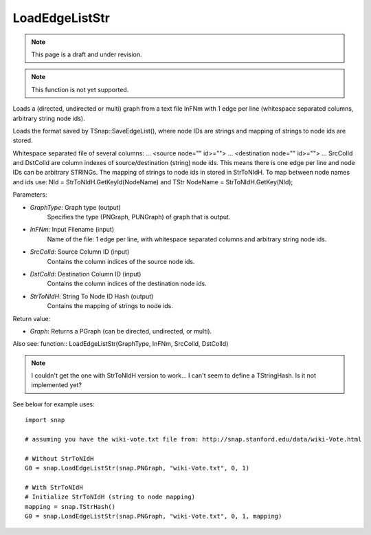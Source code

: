 LoadEdgeListStr
'''''''''''''''
.. note::

    This page is a draft and under revision.


.. function:: LoadEdgeListStr(GraphType, InFNm, SrcColId, DstColId, StrToNIdH)

.. note::

    This function is not yet supported.

Loads a (directed, undirected or multi) graph from a text file InFNm with 1 edge per line (whitespace separated columns, arbitrary string node ids).

Loads the format saved by TSnap::SaveEdgeList(), where node IDs are strings and mapping of strings to node ids are stored.

Whitespace separated file of several columns: ... <source node="" id>=""> ... <destination node="" id>=""> ... SrcColId and DstColId are column indexes of source/destination (string) node ids. This means there is one edge per line and node IDs can be arbitrary STRINGs. The mapping of strings to node ids in stored in StrToNIdH. To map between node names and ids use: NId = StrToNIdH.GetKeyId(NodeName) and TStr NodeName = StrToNIdH.GetKey(NId);

Parameters:

- *GraphType*: Graph type (output)
    Specifies the type (PNGraph, PUNGraph) of graph that is output.

- *InFNm*: Input Filename (input)
    Name of the file: 1 edge per line, with whitespace separated columns and arbitrary string node ids.

- *SrcColId*: Source Column ID (input)
    Contains the column indices of the source node ids.

- *DstColId*: Destination Column ID (input)
    Contains the column indices of the destination node ids.

- *StrToNIdH*: String To Node ID Hash (output)
    Contains the mapping of strings to node ids.


Return value:

- *Graph*: Returns a PGraph (can be directed, undirected, or multi).

Also see: function:: LoadEdgeListStr(GraphType, InFNm, SrcColId, DstColId)

.. note:: I couldn't get the one with StrToNIdH version to work... I can't seem to define a TStringHash. Is it not implemented yet?

See below for example uses::

    import snap

    # assuming you have the wiki-vote.txt file from: http://snap.stanford.edu/data/wiki-Vote.html

    # Without StrToNIdH
    G0 = snap.LoadEdgeListStr(snap.PNGraph, "wiki-Vote.txt", 0, 1)
    
    # With StrToNIdH
    # Initialize StrToNIdH (string to node mapping)
    mapping = snap.TStrHash()
    G0 = snap.LoadEdgeListStr(snap.PNGraph, "wiki-Vote.txt", 0, 1, mapping)
